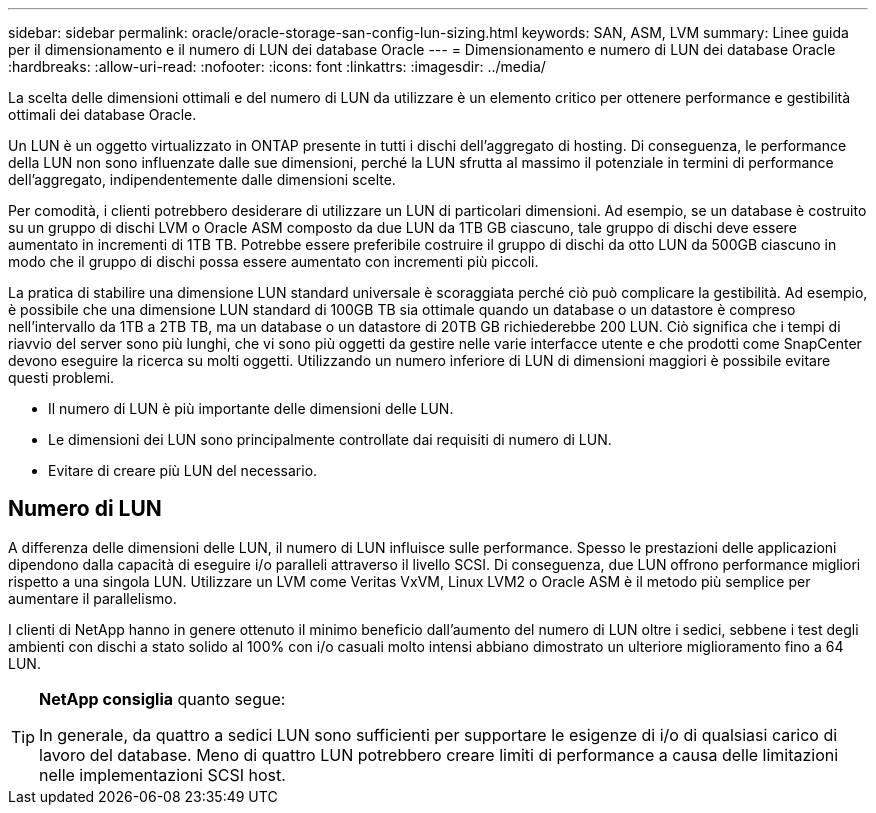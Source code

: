 ---
sidebar: sidebar 
permalink: oracle/oracle-storage-san-config-lun-sizing.html 
keywords: SAN, ASM, LVM 
summary: Linee guida per il dimensionamento e il numero di LUN dei database Oracle 
---
= Dimensionamento e numero di LUN dei database Oracle
:hardbreaks:
:allow-uri-read: 
:nofooter: 
:icons: font
:linkattrs: 
:imagesdir: ../media/


[role="lead"]
La scelta delle dimensioni ottimali e del numero di LUN da utilizzare è un elemento critico per ottenere performance e gestibilità ottimali dei database Oracle.

Un LUN è un oggetto virtualizzato in ONTAP presente in tutti i dischi dell'aggregato di hosting. Di conseguenza, le performance della LUN non sono influenzate dalle sue dimensioni, perché la LUN sfrutta al massimo il potenziale in termini di performance dell'aggregato, indipendentemente dalle dimensioni scelte.

Per comodità, i clienti potrebbero desiderare di utilizzare un LUN di particolari dimensioni. Ad esempio, se un database è costruito su un gruppo di dischi LVM o Oracle ASM composto da due LUN da 1TB GB ciascuno, tale gruppo di dischi deve essere aumentato in incrementi di 1TB TB. Potrebbe essere preferibile costruire il gruppo di dischi da otto LUN da 500GB ciascuno in modo che il gruppo di dischi possa essere aumentato con incrementi più piccoli.

La pratica di stabilire una dimensione LUN standard universale è scoraggiata perché ciò può complicare la gestibilità. Ad esempio, è possibile che una dimensione LUN standard di 100GB TB sia ottimale quando un database o un datastore è compreso nell'intervallo da 1TB a 2TB TB, ma un database o un datastore di 20TB GB richiederebbe 200 LUN. Ciò significa che i tempi di riavvio del server sono più lunghi, che vi sono più oggetti da gestire nelle varie interfacce utente e che prodotti come SnapCenter devono eseguire la ricerca su molti oggetti. Utilizzando un numero inferiore di LUN di dimensioni maggiori è possibile evitare questi problemi.

* Il numero di LUN è più importante delle dimensioni delle LUN.
* Le dimensioni dei LUN sono principalmente controllate dai requisiti di numero di LUN.
* Evitare di creare più LUN del necessario.




== Numero di LUN

A differenza delle dimensioni delle LUN, il numero di LUN influisce sulle performance. Spesso le prestazioni delle applicazioni dipendono dalla capacità di eseguire i/o paralleli attraverso il livello SCSI. Di conseguenza, due LUN offrono performance migliori rispetto a una singola LUN. Utilizzare un LVM come Veritas VxVM, Linux LVM2 o Oracle ASM è il metodo più semplice per aumentare il parallelismo.

I clienti di NetApp hanno in genere ottenuto il minimo beneficio dall'aumento del numero di LUN oltre i sedici, sebbene i test degli ambienti con dischi a stato solido al 100% con i/o casuali molto intensi abbiano dimostrato un ulteriore miglioramento fino a 64 LUN.

[TIP]
====
*NetApp consiglia* quanto segue:

In generale, da quattro a sedici LUN sono sufficienti per supportare le esigenze di i/o di qualsiasi carico di lavoro del database. Meno di quattro LUN potrebbero creare limiti di performance a causa delle limitazioni nelle implementazioni SCSI host.

====